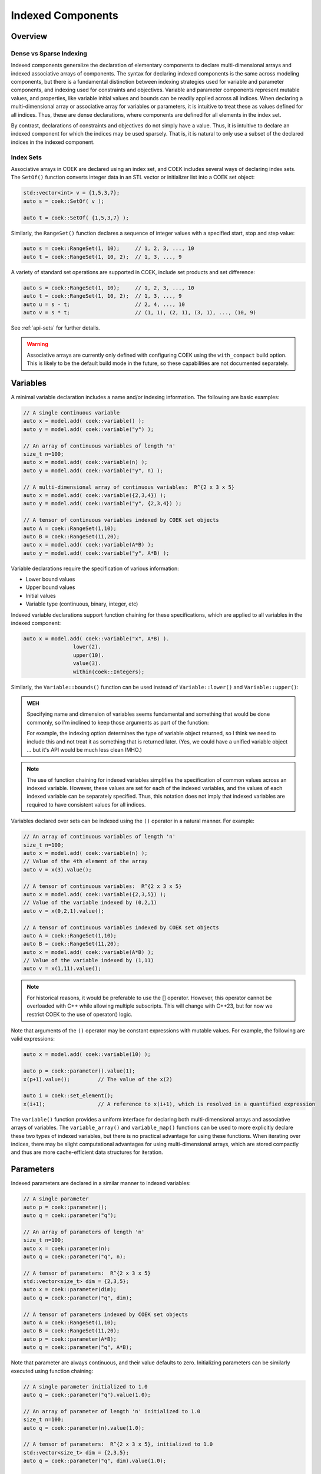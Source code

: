 Indexed Components
==================

Overview
--------

Dense vs Sparse Indexing
~~~~~~~~~~~~~~~~~~~~~~~~

Indexed components generalize the declaration of elementary components
to declare multi-dimensional arrays and indexed associative arrays
of components.  The syntax for declaring indexed components is the
same across modeling components, but there is a fundamental distinction
between indexing strategies used for variable and parameter components,
and indexing used for constraints and objectives.  Variable and parameter
components represent mutable values, and properties, like variable
initial values and bounds can be readily applied across all indices.
When declaring a multi-dimensional array or associative array for
variables or parameters, it is intuitive to treat these as values defined
for all indices.  Thus, these are dense declarations, where components
are defined for all elements in the index set.

By contrast, declarations of constraints and objectives do not simply
have a value.  Thus, it is intuitive to declare an indexed component for
which the indices may be used sparsely.  That is, it is natural to only
use a subset of the declared indices in the indexed component.

Index Sets
~~~~~~~~~~

Associative arrays in COEK are declared using an index set, and COEK
includes several ways of declaring index sets.  The ``SetOf()`` function
converts integer data in an STL vector or initializer list into a COEK
set object:

.. code:: C++

    std::vector<int> v = {1,5,3,7};
    auto s = coek::SetOf( v );

    auto t = coek::SetOf( {1,5,3,7} );

Similarly, the ``RangeSet()`` function declares a sequence of integer
values with a specified start, stop and step value:

.. code:: C++

    auto s = coek::RangeSet(1, 10);     // 1, 2, 3, ..., 10
    auto t = coek::RangeSet(1, 10, 2);  // 1, 3, ..., 9

A variety of standard set operations are supported in COEK, include set
products and set difference:

.. code:: C++

    auto s = coek::RangeSet(1, 10);     // 1, 2, 3, ..., 10
    auto t = coek::RangeSet(1, 10, 2);  // 1, 3, ..., 9
    auto u = s - t;                     // 2, 4, ..., 10
    auto v = s * t;                     // (1, 1), (2, 1), (3, 1), ..., (10, 9)

See :ref:`api-sets` for further details.

.. warning::

    Associative arrays are currently only defined with configuring COEK
    using the ``with_compact`` build option.  This is likely to be the
    default build mode in the future, so these capabilities are not
    documented separately.

Variables
---------

A minimal variable declaration includes a name and/or indexing
information.  The following are basic examples:

.. code:: C++

    // A single continuous variable
    auto x = model.add( coek::variable() );
    auto y = model.add( coek::variable("y") );

    // An array of continuous variables of length 'n'
    size_t n=100;
    auto x = model.add( coek::variable(n) );
    auto y = model.add( coek::variable("y", n) );

    // A multi-dimensional array of continuous variables:  R^{2 x 3 x 5}
    auto x = model.add( coek::variable({2,3,4}) );
    auto y = model.add( coek::variable("y", {2,3,4}) );

    // A tensor of continuous variables indexed by COEK set objects
    auto A = coek::RangeSet(1,10);
    auto B = coek::RangeSet(11,20);
    auto x = model.add( coek::variable(A*B) );
    auto y = model.add( coek::variable("y", A*B) );

Variable declarations require the specification of various information:

* Lower bound values
* Upper bound values
* Initial values
* Variable type (continuous, binary, integer, etc)

Indexed variable declarations support function chaining for these specifications, which are applied to all
variables in the indexed component:

.. code:: C++

    auto x = model.add( coek::variable("x", A*B) ).
                    lower(2).
                    upper(10).
                    value(3).
                    within(coek::Integers);

Similarly, the ``Variable::bounds()`` function can be used instead of ``Variable::lower()`` and ``Variable::upper()``:

.. admonition:: WEH

    Specifying name and dimension of variables seems fundamental and
    something that would be done commonly, so I'm inclined to keep those
    arguments as part of the function:

    For example, the indexing option determines the type of variable
    object returned, so I think we need to include this and not treat it
    as something that is returned later.  (Yes, we could have a unified
    variable object ... but it's API would be much less clean IMHO.)

.. note::

    The use of function chaining for indexed variables simplifies the
    specification of common values across an indexed variable.  However,
    these values are set for each of the indexed variables, and the
    values of each indexed variable can be separately specified.  Thus,
    this notation does not imply that indexed variables are required to
    have consistent values for all indices.

Variables declared over sets can be indexed using the ``()`` operator in a natural manner.  For example:

.. code:: C++

    // An array of continuous variables of length 'n'
    size_t n=100;
    auto x = model.add( coek::variable(n) );
    // Value of the 4th element of the array
    auto v = x(3).value();

    // A tensor of continuous variables:  R^{2 x 3 x 5}
    auto x = model.add( coek::variable({2,3,5}) );
    // Value of the variable indexed by (0,2,1)
    auto v = x(0,2,1).value();

    // A tensor of continuous variables indexed by COEK set objects
    auto A = coek::RangeSet(1,10);
    auto B = coek::RangeSet(11,20);
    auto x = model.add( coek::variable(A*B) );
    // Value of the variable indexed by (1,11)
    auto v = x(1,11).value();

.. note::

    For historical reasons, it would be preferable to use the [] operator.
    However, this operator cannot be overloaded with C++ while allowing
    multiple subscripts.  This will change with C++23, but for now we
    restrict COEK to the use of operator() logic.

Note that arguments of the ``()`` operator may be constant expressions with mutable values.  For example, the
following are valid expressions:

.. code:: C++

    auto x = model.add( coek::variable(10) );

    auto p = coek::parameter().value(1);
    x(p+1).value();         // The value of the x(2) 

    auto i = coek::set_element();
    x(i+1);                 // A reference to x(i+1), which is resolved in a quantified expression

The ``variable()`` function provides a uniform interface for declaring
both multi-dimensional arrays and associative arrays of variables.
The ``variable_array()`` and ``variable_map()`` functions can be used to
more explicitly declare these two types of indexed variables, but there
is no practical advantage for using these functions.  When iterating
over indices, there may be slight computational advantages for using
multi-dimensional arrays, which are stored compactly and thus are more
cache-efficient data structures for iteration.


Parameters
----------

Indexed parameters are declared in a similar manner to indexed variables:

.. code:: C++

    // A single parameter
    auto p = coek::parameter();
    auto q = coek::parameter("q");

    // An array of parameters of length 'n'
    size_t n=100;
    auto x = coek::parameter(n);
    auto q = coek::parameter("q", n);

    // A tensor of parameters:  R^{2 x 3 x 5}
    std::vector<size_t> dim = {2,3,5};
    auto x = coek::parameter(dim);
    auto q = coek::parameter("q", dim);

    // A tensor of parameters indexed by COEK set objects
    auto A = coek::RangeSet(1,10);
    auto B = coek::RangeSet(11,20);
    auto p = coek::parameter(A*B);
    auto q = coek::parameter("q", A*B);

Note that parameter are always continuous, and their value defaults
to zero.  Initializing parameters can be similarly executed using
function chaining:

.. code:: C++

    // A single parameter initialized to 1.0
    auto q = coek::parameter("q").value(1.0);

    // An array of parameter of length 'n' initialized to 1.0
    size_t n=100;
    auto q = coek::parameter(n).value(1.0);

    // A tensor of parameters:  R^{2 x 3 x 5}, initialized to 1.0
    std::vector<size_t> dim = {2,3,5};
    auto q = coek::parameter("q", dim).value(1.0);

    // A tensor of parameters indexed by COEK set objects, initialized to 1.0
    auto A = coek::RangeSet(1,10);
    auto B = coek::RangeSet(11,20);
    auto q = coek::parameter("q", A*B).value(1.0);

The ``()`` operator also has the same behavior as for variable components.


Objectives
----------

Indexed objectives are not currently supported in COEK.

.. admonition:: WEH

    Although not often used, we could also support various ways to declare
    groups of objectives:

    .. code:: C++

        // A single objective
        auto a = model.add( coek::objective(2*x) );
        auto b = model.add( coek::objective("b", 2*x) );

        // An array of objectives
        size_t n=100;
        auto a = model.add( coek::objective(n) );
        auto b = model.add( coek::objective("y", n) );

        // A tensor of objectives:  R^{2 x 3 x 5}
        std::vector<size_t> dim = {2,3,5};
        auto a = model.add( coek::objective(dim) );
        auto b = model.add( coek::objective("b", dim) );

        // A tensor of objectives indexed by COEK set objects
        auto A = coek::RangeSet(1,10);
        auto B = coek::RangeSet(11,20);
        auto a = model.add( coek::objective(A*B) );
        auto b = model.add( coek::objective("b", A*B) );


Constraints
-----------

Indexed constraints are declared in a similar manner to indexed variables:

.. code:: C++

    // A single constraint
    auto a = model.add( coek::constraint(2*x == 0) );
    auto b = model.add( coek::constraint("b", 2*x == 0) );

    // An array of constraints
    size_t n=100;
    auto a = model.add( coek::constraint(n) );
    auto b = model.add( coek::constraint("b", n) );

    // A tensor of constraints:  R^{2 x 3 x 5}
    std::vector<size_t> dim = {2,3,5};
    auto a = model.add( coek::constraint(dim) );
    auto b = model.add( coek::constraint("b", dim) );

    // A tensor of constraints indexed by COEK set objects
    auto A = coek::RangeSet(1,10);
    auto B = coek::RangeSet(11,20);
    auto a = model.add( coek::constraint(A*B) );
    auto b = model.add( coek::constraint("b", A*B) );

A declaration of an indexed constraint indicates the space of possible
indices associated with the constraint, but only elementary constraints
have a specific value.  The ``()`` operator can be used to index
constraint objects and specify the constraint value:

.. code:: C++

    auto x = model.add( coek::variable(10) );

    auto c = coek::constraint("c", 10);
    for (int i=0; i<10; i++)
        c(i) = (i+1)*x(i) <= i;
    model.add(c);

As noted earlier, not all indices need to be added to an indexed constraint:

.. code:: C++

    auto x = model.add( coek::variable(10) );

    auto c = coek::constraint("c", {10,10});
    for (int i=0; i<10; i++)
        c(i,i) = (i+1)*x(i) <= i;
    model.add(c);


